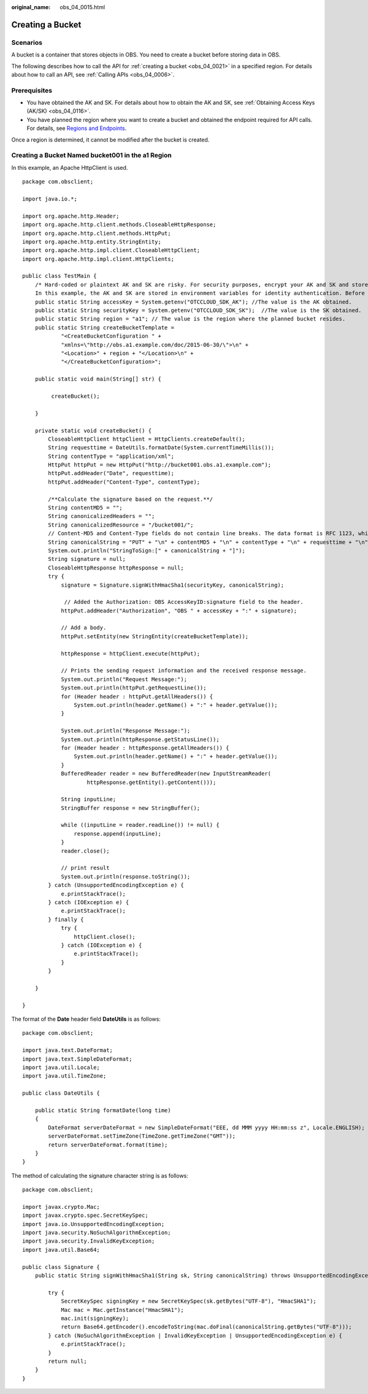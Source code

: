 :original_name: obs_04_0015.html

.. _obs_04_0015:

Creating a Bucket
=================

Scenarios
---------

A bucket is a container that stores objects in OBS. You need to create a bucket before storing data in OBS.

The following describes how to call the API for :ref:`creating a bucket <obs_04_0021>` in a specified region. For details about how to call an API, see :ref:`Calling APIs <obs_04_0006>`.

Prerequisites
-------------

-  You have obtained the AK and SK. For details about how to obtain the AK and SK, see :ref:`Obtaining Access Keys (AK/SK) <obs_04_0116>`.
-  You have planned the region where you want to create a bucket and obtained the endpoint required for API calls. For details, see `Regions and Endpoints <https://docs.otc.t-systems.com/en-us/endpoint/index.html>`__.

Once a region is determined, it cannot be modified after the bucket is created.

Creating a Bucket Named **bucket001** in the a1 Region
------------------------------------------------------

In this example, an Apache HttpClient is used.

::

   package com.obsclient;

   import java.io.*;

   import org.apache.http.Header;
   import org.apache.http.client.methods.CloseableHttpResponse;
   import org.apache.http.client.methods.HttpPut;
   import org.apache.http.entity.StringEntity;
   import org.apache.http.impl.client.CloseableHttpClient;
   import org.apache.http.impl.client.HttpClients;

   public class TestMain {
       /* Hard-coded or plaintext AK and SK are risky. For security purposes, encrypt your AK and SK and store them in the configuration file or environment variables.
       In this example, the AK and SK are stored in environment variables for identity authentication. Before running the code in this example, configure environment variables OTCCLOUD_SDK_AK and OTCCLOUD_SDK_SK. */
       public static String accessKey = System.getenv("OTCCLOUD_SDK_AK"); //The value is the AK obtained.
       public static String securityKey = System.getenv("OTCCLOUD_SDK_SK");  //The value is the SK obtained.
       public static String region = "a1"; // The value is the region where the planned bucket resides.
       public static String createBucketTemplate =
               "<CreateBucketConfiguration " +
               "xmlns=\"http://obs.a1.example.com/doc/2015-06-30/\">\n" +
               "<Location>" + region + "</Location>\n" +
               "</CreateBucketConfiguration>";

       public static void main(String[] str) {

            createBucket();

       }

       private static void createBucket() {
           CloseableHttpClient httpClient = HttpClients.createDefault();
           String requesttime = DateUtils.formatDate(System.currentTimeMillis());
           String contentType = "application/xml";
           HttpPut httpPut = new HttpPut("http://bucket001.obs.a1.example.com");
           httpPut.addHeader("Date", requesttime);
           httpPut.addHeader("Content-Type", contentType);

           /**Calculate the signature based on the request.**/
           String contentMD5 = "";
           String canonicalizedHeaders = "";
           String canonicalizedResource = "/bucket001/";
           // Content-MD5 and Content-Type fields do not contain line breaks. The data format is RFC 1123, which is the same as the time in the request.
           String canonicalString = "PUT" + "\n" + contentMD5 + "\n" + contentType + "\n" + requesttime + "\n" + canonicalizedHeaders + canonicalizedResource;
           System.out.println("StringToSign:[" + canonicalString + "]");
           String signature = null;
           CloseableHttpResponse httpResponse = null;
           try {
               signature = Signature.signWithHmacSha1(securityKey, canonicalString);

                // Added the Authorization: OBS AccessKeyID:signature field to the header.
               httpPut.addHeader("Authorization", "OBS " + accessKey + ":" + signature);

               // Add a body.
               httpPut.setEntity(new StringEntity(createBucketTemplate));

               httpResponse = httpClient.execute(httpPut);

               // Prints the sending request information and the received response message.
               System.out.println("Request Message:");
               System.out.println(httpPut.getRequestLine());
               for (Header header : httpPut.getAllHeaders()) {
                   System.out.println(header.getName() + ":" + header.getValue());
               }

               System.out.println("Response Message:");
               System.out.println(httpResponse.getStatusLine());
               for (Header header : httpResponse.getAllHeaders()) {
                   System.out.println(header.getName() + ":" + header.getValue());
               }
               BufferedReader reader = new BufferedReader(new InputStreamReader(
                       httpResponse.getEntity().getContent()));

               String inputLine;
               StringBuffer response = new StringBuffer();

               while ((inputLine = reader.readLine()) != null) {
                   response.append(inputLine);
               }
               reader.close();

               // print result
               System.out.println(response.toString());
           } catch (UnsupportedEncodingException e) {
               e.printStackTrace();
           } catch (IOException e) {
               e.printStackTrace();
           } finally {
               try {
                   httpClient.close();
               } catch (IOException e) {
                   e.printStackTrace();
               }
           }

       }

   }

The format of the **Date** header field **DateUtils** is as follows:

::

   package com.obsclient;

   import java.text.DateFormat;
   import java.text.SimpleDateFormat;
   import java.util.Locale;
   import java.util.TimeZone;

   public class DateUtils {

       public static String formatDate(long time)
       {
           DateFormat serverDateFormat = new SimpleDateFormat("EEE, dd MMM yyyy HH:mm:ss z", Locale.ENGLISH);
           serverDateFormat.setTimeZone(TimeZone.getTimeZone("GMT"));
           return serverDateFormat.format(time);
       }
   }

The method of calculating the signature character string is as follows:

::

   package com.obsclient;

   import javax.crypto.Mac;
   import javax.crypto.spec.SecretKeySpec;
   import java.io.UnsupportedEncodingException;
   import java.security.NoSuchAlgorithmException;
   import java.security.InvalidKeyException;
   import java.util.Base64;

   public class Signature {
       public static String signWithHmacSha1(String sk, String canonicalString) throws UnsupportedEncodingException {

           try {
               SecretKeySpec signingKey = new SecretKeySpec(sk.getBytes("UTF-8"), "HmacSHA1");
               Mac mac = Mac.getInstance("HmacSHA1");
               mac.init(signingKey);
               return Base64.getEncoder().encodeToString(mac.doFinal(canonicalString.getBytes("UTF-8")));
           } catch (NoSuchAlgorithmException | InvalidKeyException | UnsupportedEncodingException e) {
               e.printStackTrace();
           }
           return null;
       }
   }
